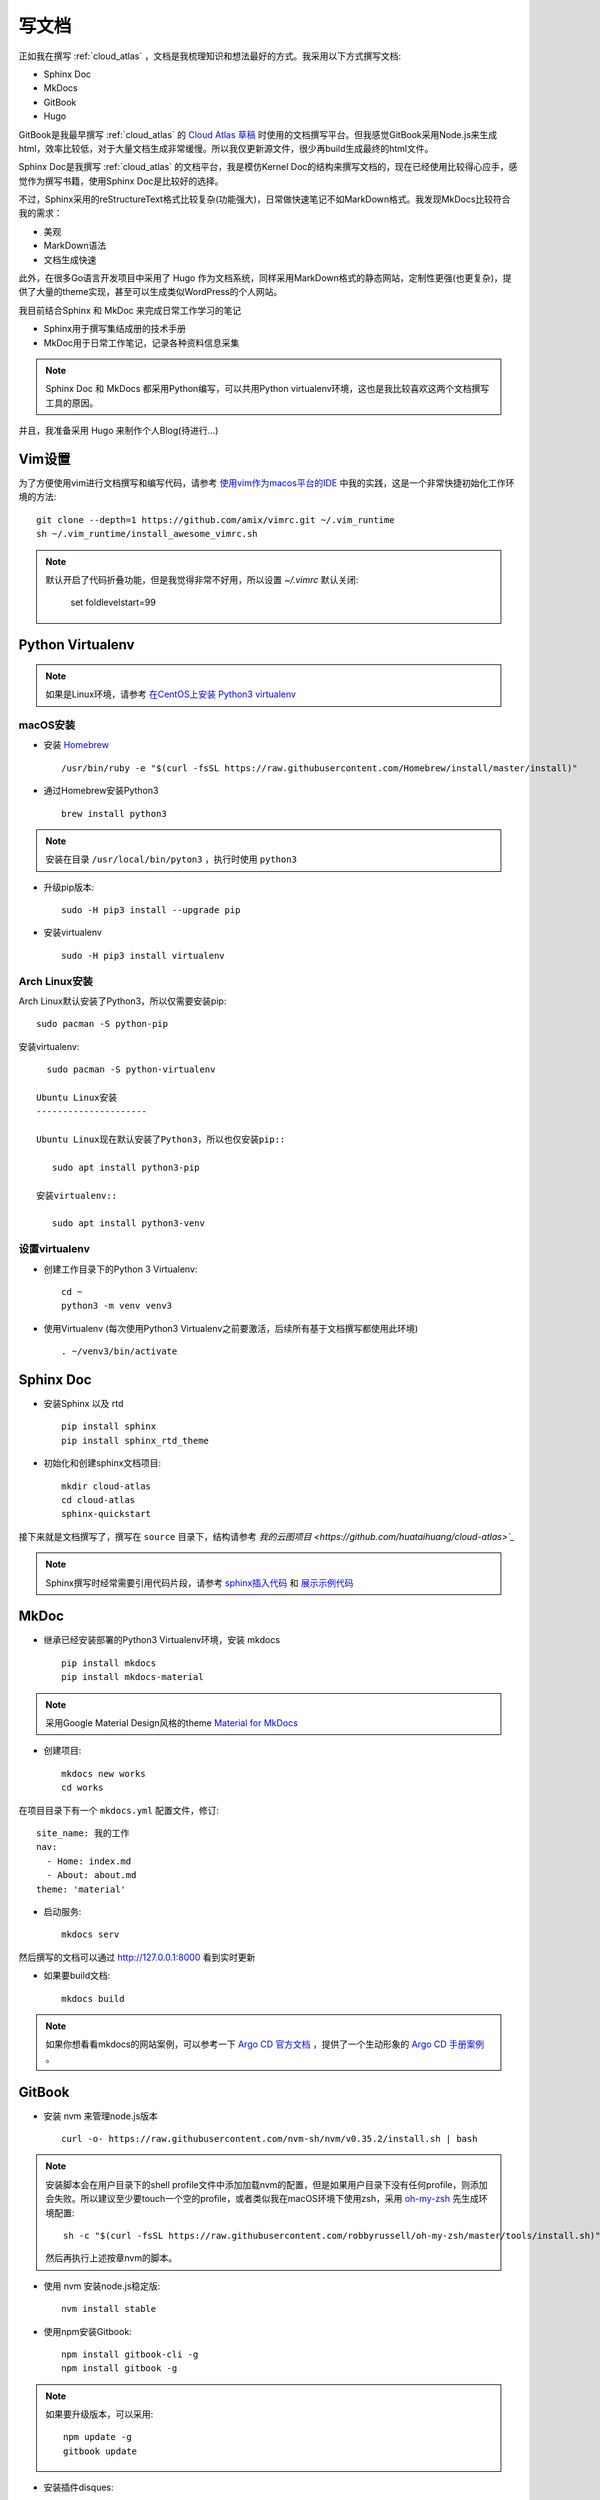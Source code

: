 .. _write_doc:

=============
写文档
=============

正如我在撰写 :ref:`cloud_atlas` ，文档是我梳理知识和想法最好的方式。我采用以下方式撰写文档:

- Sphinx Doc
- MkDocs
- GitBook
- Hugo

GitBook是我最早撰写 :ref:`cloud_atlas` 的 `Cloud Atlas 草稿 <https://github.com/huataihuang/cloud-atlas-draft>`_ 时使用的文档撰写平台。但我感觉GitBook采用Node.js来生成html，效率比较低，对于大量文档生成非常缓慢。所以我仅更新源文件，很少再build生成最终的html文件。

Sphinx Doc是我撰写 :ref:`cloud_atlas` 的文档平台，我是模仿Kernel Doc的结构来撰写文档的，现在已经使用比较得心应手，感觉作为撰写书籍，使用Sphinx Doc是比较好的选择。

不过，Sphinx采用的reStructureText格式比较复杂(功能强大)，日常做快速笔记不如MarkDown格式。我发现MkDocs比较符合我的需求：

- 美观
- MarkDown语法
- 文档生成快速

此外，在很多Go语言开发项目中采用了 Hugo 作为文档系统，同样采用MarkDown格式的静态网站，定制性更强(也更复杂)，提供了大量的theme实现，甚至可以生成类似WordPress的个人网站。

我目前结合Sphinx 和 MkDoc 来完成日常工作学习的笔记

- Sphinx用于撰写集结成册的技术手册
- MkDoc用于日常工作笔记，记录各种资料信息采集

.. note::

   Sphinx Doc 和 MkDocs 都采用Python编写，可以共用Python virtualenv环境，这也是我比较喜欢这两个文档撰写工具的原因。

并且，我准备采用 Hugo 来制作个人Blog(待进行...)

Vim设置
==========

为了方便使用vim进行文档撰写和编写代码，请参考 `使用vim作为macos平台的IDE <https://github.com/huataihuang/cloud-atlas-draft/blob/master/develop/vim/using_vim_as_ide_in_macos.md>`_ 中我的实践，这是一个非常快捷初始化工作环境的方法::

   git clone --depth=1 https://github.com/amix/vimrc.git ~/.vim_runtime
   sh ~/.vim_runtime/install_awesome_vimrc.sh

.. note::

   默认开启了代码折叠功能，但是我觉得非常不好用，所以设置 `~/.vimrc` 默认关闭:

      set foldlevelstart=99

Python Virtualenv
===================

.. note::

   如果是Linux环境，请参考 `在CentOS上安装 Python3 virtualenv <https://github.com/huataihuang/cloud-atlas-draft/blob/master/develop/python/startup/install_python_3_and_virtualenv_on_centos.md>`_

macOS安装
----------

- 安装 `Homebrew <https://brew.sh>`_ ::

   /usr/bin/ruby -e "$(curl -fsSL https://raw.githubusercontent.com/Homebrew/install/master/install)"

- 通过Homebrew安装Python3 ::

   brew install python3

.. note::

   安装在目录 ``/usr/local/bin/pyton3`` ，执行时使用 ``python3``

- 升级pip版本::

   sudo -H pip3 install --upgrade pip

- 安装virtualenv ::

   sudo -H pip3 install virtualenv

Arch Linux安装
-----------------

Arch Linux默认安装了Python3，所以仅需要安装pip::

   sudo pacman -S python-pip

安装virtualenv::

   sudo pacman -S python-virtualenv

 Ubuntu Linux安装
 ---------------------

 Ubuntu Linux现在默认安装了Python3，所以也仅安装pip::

    sudo apt install python3-pip

 安装virtualenv::

    sudo apt install python3-venv



设置virtualenv
----------------

- 创建工作目录下的Python 3 Virtualenv::

   cd ~
   python3 -m venv venv3

- 使用Virtualenv (每次使用Python3 Virtualenv之前要激活，后续所有基于文档撰写都使用此环境) ::

   . ~/venv3/bin/activate

Sphinx Doc
============

- 安装Sphinx 以及 rtd ::

   pip install sphinx
   pip install sphinx_rtd_theme

- 初始化和创建sphinx文档项目::

   mkdir cloud-atlas
   cd cloud-atlas
   sphinx-quickstart

接下来就是文档撰写了，撰写在 ``source`` 目录下，结构请参考 `我的云图项目 <https://github.com/huataihuang/cloud-atlas>`_`

.. note::

   Sphinx撰写时经常需要引用代码片段，请参考 `sphinx插入代码 <https://www.cnblogs.com/youxin/p/3653027.html>`_ 和 `展示示例代码 <https://zh-sphinx-doc.readthedocs.io/en/latest/markup/code.html>`_

MkDoc
=========

- 继承已经安装部署的Python3 Virtualenv环境，安装 mkdocs ::

   pip install mkdocs
   pip install mkdocs-material

.. note::

   采用Google Material Design风格的theme `Material for MkDocs <https://squidfunk.github.io/mkdocs-material/>`_

- 创建项目::

   mkdocs new works
   cd works

在项目目录下有一个 ``mkdocs.yml`` 配置文件，修订::

   site_name: 我的工作
   nav:
     - Home: index.md
     - About: about.md
   theme: 'material'

- 启动服务::

   mkdocs serv

然后撰写的文档可以通过 http://127.0.0.1:8000 看到实时更新

- 如果要build文档::

   mkdocs build

.. note::

   如果你想看看mkdocs的网站案例，可以参考一下 `Argo CD 官方文档 <https://argoproj.github.io/argo-cd/>`_ ，提供了一个生动形象的 `Argo CD 手册案例 <https://github.com/argoproj/argo-cd/blob/master/mkdocs.yml>`_ 。

GitBook
===========

- 安装 nvm 来管理node.js版本 ::

   curl -o- https://raw.githubusercontent.com/nvm-sh/nvm/v0.35.2/install.sh | bash

.. note::

   安装脚本会在用户目录下的shell profile文件中添加加载nvm的配置，但是如果用户目录下没有任何profile，则添加会失败。所以建议至少要touch一个空的profile，或者类似我在macOS环境下使用zsh，采用 `oh-my-zsh <https://github.com/robbyrussell/oh-my-zsh>`_ 先生成环境配置::

      sh -c "$(curl -fsSL https://raw.githubusercontent.com/robbyrussell/oh-my-zsh/master/tools/install.sh)"

   然后再执行上述按章nvm的脚本。

- 使用 nvm 安装node.js稳定版::

   nvm install stable

- 使用npm安装Gitbook::

   npm install gitbook-cli -g
   npm install gitbook -g

.. note::

   如果要升级版本，可以采用::

      npm update -g
      gitbook update

- 安装插件disques::

   npm install react react-dom react-disqus-thread gitbook-plugin-disqus -g

- 初始化目录::

   gitbook init cloud-atlas-draft

- 在生成的 `cloud-atlas-draft` 目录下创建配置文件 `book.json` 配置启用插件::

   {
     "plugins": ["disqus"],
     "pluginsConfig": {
       "disqus": {
         "shortName": "huatai-gitbooks"
       }
     }
   }

.. note::

   这里 `shortName` 是你在disqus 网站上申请的论坛名称，将附加到你的gitbook上。

- 请参考我的文档项目 `Cloud Atlas 草稿 <https://github.com/huataihuang/cloud-atlas-draft>`_ ，关键文件是 `SUMMARY.md` ，用于生成文档导航，引用的就是markdown格式的文档。

- 编译::

   gitbook build ./ --log=debug --debug

或者使用::

   gitbook build ./ --timing

可以debug编译的过程以及每个文档的时间，这样容易发现存在问题的文档。

- 直接将内容推送到github仓库，并在gitbook官方网站上连接github仓库，就可以在推送github仓库时自动生成gitbook网站的书籍文档。

Markdown和reStructuredText转换格式
===================================

同时使用gitbook和sphinx撰写文档就有一个困扰，两者使用的文档格式不同，有时候需要互相转换。这时候就需要强大的开源工具 ``pandoc`` 。

首先通过Homebrew安装pandoc::

   brew install pandoc

然后就可以使用如下命令转换格式(案例是markdown转换成rst)::

   pandoc --from=markdown --to=rst --output=README.rst README.md

参考
=========

- `使用vim作为macOS的IDE <https://github.com/huataihuang/cloud-atlas-draft/blob/master/develop/vim/using_vim_as_ide_in_macos.md>`_
- `在macOS上安装Python3 virtualenv <https://github.com/huataihuang/cloud-atlas-draft/blob/master/develop/python/startup/install_python_3_and_virtualenv_on_macos.md>`_
- `使用Sphinx撰写python文档 <https://github.com/huataihuang/cloud-atlas-draft/blob/master/develop/doc/sphinx/sphinx_for_python_doc.md>`_
- `Arch Linux社区文档 - Python/Virtual environment <https://wiki.archlinux.org/index.php/Python/Virtual_environment>`_
- `Converting Markdown to reStructuredText <https://bfroehle.com/2013/04/26/converting-md-to-rst/>`_
- `python3 + virtualenv + ubuntu <https://naysan.ca/2019/08/05/install-python-3-virtualenv-on-ubuntu/>`_
